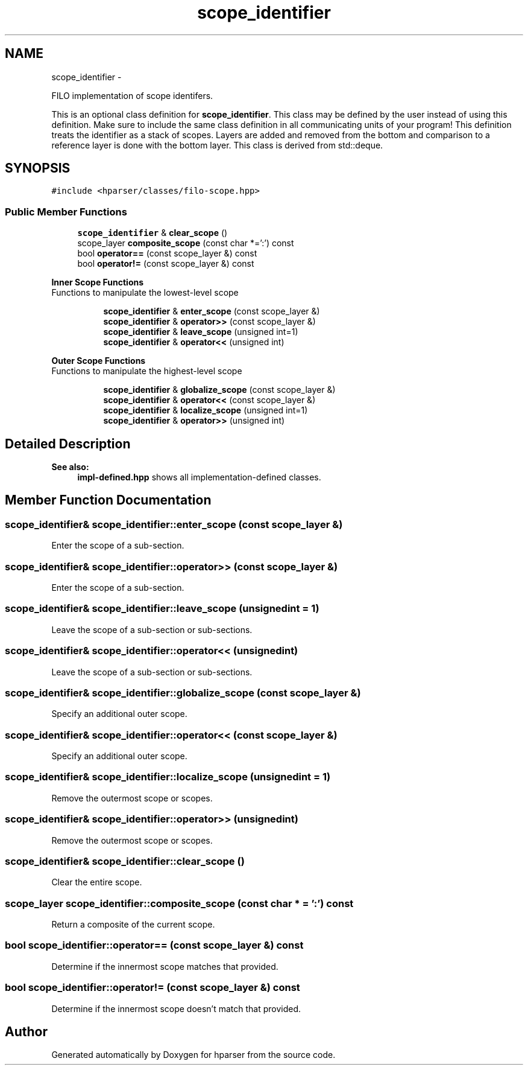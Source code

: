 .TH "scope_identifier" 3 "Fri Dec 5 2014" "Version hparser-1.0.0" "hparser" \" -*- nroff -*-
.ad l
.nh
.SH NAME
scope_identifier \- 
.PP
FILO implementation of scope identifers\&.
.PP
This is an optional class definition for \fBscope_identifier\fP\&. This class may be defined by the user instead of using this definition\&. Make sure to include the same class definition in all communicating units of your program! This definition treats the identifier as a stack of scopes\&. Layers are added and removed from the bottom and comparison to a reference layer is done with the bottom layer\&. This class is derived from std::deque\&.  

.SH SYNOPSIS
.br
.PP
.PP
\fC#include <hparser/classes/filo-scope\&.hpp>\fP
.SS "Public Member Functions"

.in +1c
.ti -1c
.RI "\fBscope_identifier\fP & \fBclear_scope\fP ()"
.br
.ti -1c
.RI "scope_layer \fBcomposite_scope\fP (const char *=':') const "
.br
.ti -1c
.RI "bool \fBoperator==\fP (const scope_layer &) const "
.br
.ti -1c
.RI "bool \fBoperator!=\fP (const scope_layer &) const "
.br
.in -1c
.PP
.RI "\fBInner Scope Functions\fP"
.br
Functions to manipulate the lowest-level scope 
.PP
.in +1c
.in +1c
.ti -1c
.RI "\fBscope_identifier\fP & \fBenter_scope\fP (const scope_layer &)"
.br
.ti -1c
.RI "\fBscope_identifier\fP & \fBoperator>>\fP (const scope_layer &)"
.br
.ti -1c
.RI "\fBscope_identifier\fP & \fBleave_scope\fP (unsigned int=1)"
.br
.ti -1c
.RI "\fBscope_identifier\fP & \fBoperator<<\fP (unsigned int)"
.br
.in -1c
.in -1c
.PP
.RI "\fBOuter Scope Functions\fP"
.br
Functions to manipulate the highest-level scope 
.PP
.in +1c
.in +1c
.ti -1c
.RI "\fBscope_identifier\fP & \fBglobalize_scope\fP (const scope_layer &)"
.br
.ti -1c
.RI "\fBscope_identifier\fP & \fBoperator<<\fP (const scope_layer &)"
.br
.ti -1c
.RI "\fBscope_identifier\fP & \fBlocalize_scope\fP (unsigned int=1)"
.br
.ti -1c
.RI "\fBscope_identifier\fP & \fBoperator>>\fP (unsigned int)"
.br
.in -1c
.in -1c
.SH "Detailed Description"
.PP 

.PP
\fBSee also:\fP
.RS 4
\fBimpl-defined\&.hpp\fP shows all implementation-defined classes\&. 
.RE
.PP

.SH "Member Function Documentation"
.PP 
.SS "\fBscope_identifier\fP& scope_identifier::enter_scope (const scope_layer &)"
Enter the scope of a sub-section\&. 
.SS "\fBscope_identifier\fP& scope_identifier::operator>> (const scope_layer &)"
Enter the scope of a sub-section\&. 
.SS "\fBscope_identifier\fP& scope_identifier::leave_scope (unsignedint = \fC1\fP)"
Leave the scope of a sub-section or sub-sections\&. 
.SS "\fBscope_identifier\fP& scope_identifier::operator<< (unsignedint)"
Leave the scope of a sub-section or sub-sections\&. 
.SS "\fBscope_identifier\fP& scope_identifier::globalize_scope (const scope_layer &)"
Specify an additional outer scope\&. 
.SS "\fBscope_identifier\fP& scope_identifier::operator<< (const scope_layer &)"
Specify an additional outer scope\&. 
.SS "\fBscope_identifier\fP& scope_identifier::localize_scope (unsignedint = \fC1\fP)"
Remove the outermost scope or scopes\&. 
.SS "\fBscope_identifier\fP& scope_identifier::operator>> (unsignedint)"
Remove the outermost scope or scopes\&. 
.SS "\fBscope_identifier\fP& scope_identifier::clear_scope ()"
Clear the entire scope\&. 
.SS "scope_layer scope_identifier::composite_scope (const char * = \fC':'\fP) const"
Return a composite of the current scope\&. 
.SS "bool scope_identifier::operator== (const scope_layer &) const"
Determine if the innermost scope matches that provided\&. 
.SS "bool scope_identifier::operator!= (const scope_layer &) const"
Determine if the innermost scope doesn't match that provided\&. 

.SH "Author"
.PP 
Generated automatically by Doxygen for hparser from the source code\&.
